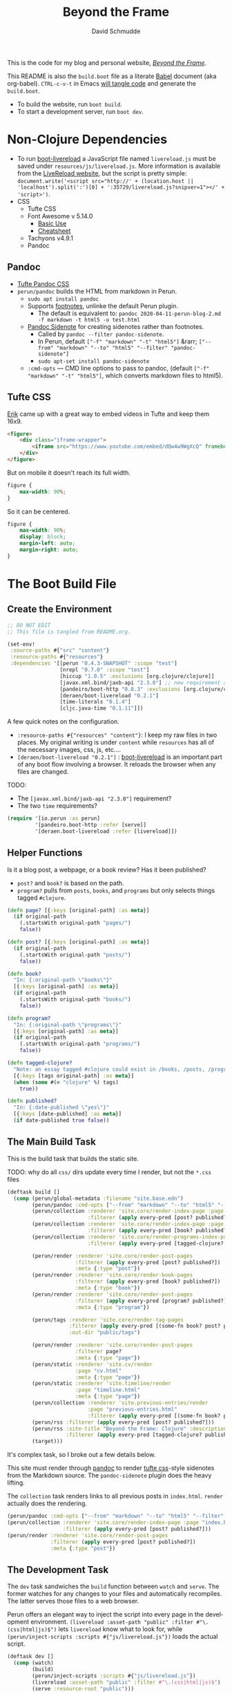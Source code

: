 #+TITLE: Beyond the Frame
#+AUTHOR: David Schmudde
#+EMAIL: d@schmud.de
#+LANGUAGE: en
#+STARTUP: align indent fold nodlcheck hidestars oddeven lognotestate

This is the code for my blog and personal website, /[[https://schmud.de/][Beyond the Frame]]/.

This README is also the ~build.boot~ file as a literate [[https://orgmode.org/worg/org-contrib/babel/intro.html][Babel]] document (aka org-babel). ~CTRL-c-v-t~ in Emacs [[https://orgmode.org/org.html#Working-With-Source-Code][will tangle code]] and generate the ~build.boot~.

- To build the website, run ~boot build~.
- To start a development server, run ~boot dev~.

* Non-Clojure Dependencies

- To run [[https://github.com/Deraen/boot-livereload][boot-livereload]] a JavaScript file named ~livereload.js~ must be saved under ~resources/js/livereload.js~. More information is available from the [[http://livereload.com/browser/script-tag/][LiveReload website]], but the script is pretty simple: ~document.write('<script src="http://' + (location.host || 'localhost').split(':')[0] + ':35729/livereload.js?snipver=1"></' + 'script>')~.
- CSS
    - Tufte CSS
    - Font Awesome v 5.14.0
        - [[https://fontawesome.com/how-to-use/on-the-web/referencing-icons/basic-use][Basic Use]]
        - [[https://fontawesome.com/cheatsheet][Cheatsheet]]
    - Tachyons v4.9.1
    - Pandoc

** Pandoc

- [[https://github.com/jez/tufte-pandoc-css][Tufte Pandoc CSS]]
- ~perun/pandoc~ builds the HTML from markdown in Perun.
    - ~sudo apt install pandoc~
    - Supports [[https://pandoc.org/MANUAL.html#footnotes][footnotes]], unlinke the default Perun plugin.
        - The default is equivalent to: ~pandoc 2020-04-11-perun-blog-2.md -f markdown -t html5 -o test.html~
    - [[https://github.com/jez/pandoc-sidenote][Pandoc Sidenote]] for creating sidenotes rather than footnotes.
        - Called by ~pandoc --filter pandoc-sidenote~.
        - In Perun, default ~["-f" "markdown" "-t" "html5"]~ &rarr; ~["--from" "markdown" "--to" "html5" "--filter" "pandoc-sidenote"]~
        - ~sudo apt-set install pandoc-sidenote~
    - ~:cmd-opts~ — CMD line options to pass to pandoc, (default ~["-f" "markdown" "-t" "html5"]~, which converts markdown files to html5).

** Tufte CSS

[[https://www.erikto.com/other/old-blog/embedding-youtube/][Erik]] came up with a great way to embed videos in Tufte and keep them 16x9.

#+BEGIN_SRC html :tangle no
<figure>
    <div class="iframe-wrapper">
        <iframe src="https://www.youtube.com/embed/dQw4w9WgXcQ" frameborder="0" allowfullscreen></iframe>
    </div>
</figure>
#+END_SRC

But on mobile it doesn't reach its full width.

#+BEGIN_SRC css :tangle no
figure {
    max-width: 90%;
}
#+END_SRC

So it can be centered.

#+BEGIN_SRC css :tangle no
figure {
    max-width: 90%;
    display: block;
    margin-left: auto;
    margin-right: auto;
}
#+END_SRC

* The Boot Build File

** Create the Environment

#+BEGIN_SRC clojure :tangle yes :tangle build.boot
;; DO NOT EDIT
;; This file is tangled from README.org.

(set-env!
 :source-paths #{"src" "content"}
 :resource-paths #{"resources"}
 :dependencies '[[perun "0.4.3-SNAPSHOT" :scope "test"]
                 [nrepl "0.7.0" :scope "test"]
                 [hiccup "1.0.5" :exclusions [org.clojure/clojure]]
                 [javax.xml.bind/jaxb-api "2.3.0"] ;; new requirement after local system update
                 [pandeiro/boot-http "0.8.3" :exclusions [org.clojure/clojure]]
                 [deraen/boot-livereload "0.2.1"]
                 [time-literals "0.1.4"]
                 [cljc.java-time "0.1.11"]])
#+END_SRC

A few quick notes on the configuration.

- ~:resource-paths #{"resources" "content"}~: I keep my raw files in two places. My original writing is under ~content~ while ~resources~ has all of the necessary images, css, js, etc....
- ~[deraen/boot-livereload "0.2.1"]~ : [[https://github.com/Deraen/boot-livereload][boot-livereload]] is an important part of any boot flow involving a browser. It reloads the browser when any files are changed.

TODO:

- The ~[javax.xml.bind/jaxb-api "2.3.0"]~ requirement?
- The two ~time~ requirements?

#+BEGIN_SRC clojure :tangle yes :tangle build.boot
(require '[io.perun :as perun]
         '[pandeiro.boot-http :refer [serve]]
         '[deraen.boot-livereload :refer [livereload]])
#+END_SRC

** Helper Functions

Is it a blog post, a webpage, or a book review? Has it been published?

- ~post?~ and ~book?~ is based on the path.
- ~program?~ pulls from ~posts~, ~books~, and ~programs~ but only selects things tagged ~#clojure~.

#+BEGIN_SRC clojure :tangle yes :tangle build.boot
  (defn page? [{:keys [original-path] :as meta}]
    (if original-path
      (.startsWith original-path "pages/")
      false))

  (defn post? [{:keys [original-path] :as meta}]
    (if original-path
      (.startsWith original-path "posts/")
      false))

  (defn book?
    "In: {:original-path \"books\"}"
    [{:keys [original-path] :as meta}]
    (if original-path
      (.startsWith original-path "books/")
      false))

  (defn program?
    "In: {:original-path \"programs\"}"
    [{:keys [original-path] :as meta}]
    (if original-path
      (.startsWith original-path "programs/")
      false))

  (defn tagged-clojure?
    "Note: an essay tagged #clojure could exist in /books, /posts, /program"
    [{:keys [tags original-path] :as meta}]
    (when (some #(= "clojure" %) tags)
      true))

  (defn published?
    "In: {:date-published \"yes\"}"
    [{:keys [date-published] :as meta}]
    (if date-published true false))
#+END_SRC

** The Main Build Task

This is the build task that builds the static site.

TODO: why do all ~css/~ dirs update every time I render, but not the ~*.css~ files

#+BEGIN_SRC clojure :tangle yes :tangle build.boot
  (deftask build []
    (comp (perun/global-metadata :filename "site.base.edn")
          (perun/pandoc :cmd-opts ["--from" "markdown" "--to" "html5" "--filter" "pandoc-sidenote"])
          (perun/collection :renderer 'site.core/render-index-page :page "index.html"
                            :filterer (apply every-pred [post? published?]))
          (perun/collection :renderer 'site.core/render-index-page :page "books.html"
                            :filterer (apply every-pred [book? published?]))
          (perun/collection :renderer 'site.core/render-programs-index-page :page "programs.html"
                            :filterer (apply every-pred [tagged-clojure? published?]))

          (perun/render :renderer 'site.core/render-post-pages
                        :filterer (apply every-pred [post? published?])
                        :meta {:type "post"})
          (perun/render :renderer 'site.core/render-book-pages
                        :filterer (apply every-pred [book? published?])
                        :meta {:type "book"})
          (perun/render :renderer 'site.core/render-post-pages
                        :filterer (apply every-pred [program? published?])
                        :meta {:type "program"})

          (perun/tags :renderer 'site.core/render-tag-pages
                      :filterer (apply every-pred [(some-fn book? post? program?) published?])
                      :out-dir "public/tags")

          (perun/render :renderer 'site.core/render-post-pages
                        :filterer page?
                        :meta {:type "page"})
          (perun/static :renderer 'site.cv/render
                        :page "cv.html"
                        :meta {:type "page"})
          (perun/static :renderer 'site.timeline/render
                        :page "timeline.html"
                        :meta {:type "page"})
          (perun/collection :renderer 'site.previous-entries/render
                            :page "previous-entries.html"
                            :filterer (apply every-pred [(some-fn book? post? program?) published?]))
          (perun/rss :filterer (apply every-pred [post? published?]))
          (perun/rss :site-title "Beyond the Frame: Clojure" :description "Essays about the Clojure programming language"
                     :filterer (apply every-pred [tagged-clojure? published?]) :filename "btf-clojure-feed.rss")
          (target)))
#+END_SRC

It's complex task, so I broke out a few details below.

This site must render through [[https://pandoc.org/][pandoc]] to render [[https://edwardtufte.github.io/tufte-css/][tufte css]]-style sidenotes from the Markdown source. The ~pandoc-sidenote~ plugin does the heavy lifting.

The ~collection~ task renders links to all previous posts in ~index.html~. ~render~ actually does the rendering.

#+BEGIN_SRC clojure :tangle no
(perun/pandoc :cmd-opts ["--from" "markdown" "--to" "html5" "--filter" "pandoc-sidenote"])
(perun/collection :renderer 'site.core/render-index-page :page "index.html"
                  :filterer (apply every-pred [post? published?]))
(perun/render :renderer 'site.core/render-post-pages
              :filterer (apply every-pred [post? published?])
              :meta {:type "post"})
#+END_SRC

** The Development Task

The ~dev~ task sandwiches the ~build~ function between ~watch~ and ~serve~. The former watches for any changes to your files and automatically recompiles. The latter serves those files to a web browser.

Perun offers an elegant way to inject the script into every page in the development environment. ~(livereload :asset-path "public" :filter #"\.(css|html|js)$")~ lets ~livereload~ know what to look for, while ~(perun/inject-scripts :scripts #{"js/livereload.js"})~ loads the actual script.

#+BEGIN_SRC clojure :tangle yes :tangle build.boot
(deftask dev []
  (comp (watch)
        (build)
        (perun/inject-scripts :scripts #{"js/livereload.js"})
        (livereload :asset-path "public" :filter #"\.(css|html|js)$")
        (serve :resource-root "public")))
#+END_SRC

** Development Environment

There is no nrepl present. The current process:

1. ~boot dev~
2. Open a project file, ~*.clj~, and ~cider-jack-in~.

Updating the file will update the website.

Customize the jack-in command by tweaking the shell command it runs to include a dev profile.

~C-u M-x cider-jack-in~ to specify the exact command for ~cider-jack-in~. Specifically, add the ~dev~ profile.

I need to customize the command line CIDER uses for cider-jack-in by modifying the following string options:

- ~cider-boot-global-options~: these are passed to the command directly, in first position (e.g., -o to lein enables offline mode).
- ~cider-boot-parameters~: these are usually task names and their parameters (e.g., dev for launching boot’s dev task instead of the standard repl -s wait).

* Appendix

Plugins I would like to add someday:

- ~(perun/sitemap :filename "sitemap.xml")~
- ~(perun/ttr)~
- ~(perun/word-count)~
- ~(perun/build-date)~
- ~(perun/paginate :renderer 'io.perun.example.paginate/render)~
- ~(perun/sitemap)~
- ~(perun/atom-feed :filterer :original)~

** TODO Troubleshooting

Insert ~(perun/print-meta)~ into the ~(deftask dev [] ...)~ command to troubleshoot the build process.

~boot --verbose build~

~boot show -f perun/markdown show -f~: To inspect the files and metadata that is passed from task to task, there are two tasks we can use. The Boot built-in task ~show~ includes a convenient option to display a tree of all files in the fileset. To see how a task changes the fileset, you can use it like this: https://perun.io/guides/getting-started/

Regular build bug: ~[inject-scripts] - copied unchanged file public/posts/2020-04-29-info-to-knowledge.html~


** TODO Improvements

- elisp fiction to autocomplete keywords (vs. tags)

Tachyons measures widths using the ~border-box~ model. Tufte uses the ~content-box~ model. I experimented with simply switching the model in my custom css file, ~btf.css~, but [[https://stackoverflow.com/questions/44453391/what-is-the-difference-between-border-box-and-content-box-in-css#44453514][it broke the reflow]] (as expected).

#+BEGIN_SRC css :tangle no
body {
    -moz-box-sizing: content-box;
    -webkit-box-sizing: content-box;
    box-sizing: content-box;
}
#+END_SRC

TODO: The ideal solution is to use a [[https://github.com/tachyons-css/generator][custom Tachyons build]].

** lftp

lftp uses Transport Layer Security (TLS). So it's essential to first grab the certificate from the FTP server.

#+NAME: certificate
#+BEGIN_SRC shell :results code
openssl s_client -connect schmud.de:21 -starttls ftp
#+END_SRC

1. I include the certificate chain in a new file called ~mycert.crt~ in the local ~/.lftp folder.
2. I create a file called ~rc~ in the local ~/.lftp folder and add the lines
    - ~set ssl:ca-file "mycert.crt"~
    - ~set ssl:check-hostname no~ (this prevents ~Fatal error: Certificate verification: certificate common name doesn't match requested host name ‘<ftp-hostname>’~ when running a command like ~ls~ remotely)

Further reading:

- [[https://www.versatilewebsolutions.com/blog/2014/04/lftp-ftps-and-certificate-verification.html][LFTP FTPS and Certificate Verification]]
- [[https://linux.overshoot.tv/wiki/networking/lftp_backup_and_mirroring][lftp: backup and mirroring]]

Alternatively, it may be possible to use the Ubuntu certificates in some cases:

- Grab the latest certificates: ~sudo update-ca-certificates~
- Update the ~/etc/lftp.conf~ by pointing to the certificate file ~set ssl:ca-file "/etc/ssl/certs/ca-certificates.crt"~

Alternatively, alternatively certificate errors can be temporarily suppressed using ~set ssl:verify-certificate false~ at the ~lftp~ prompt

lftp commands include

- ~local ls~: run command locally
- ~lcd~: local change directory

** Comment Log

#+BEGIN_SRC clojure :tangle yes :tangle build.boot
(comment

  (published? {:date-published nil})
  (published? {:date-published "avril 14th"})

  (def path-data [{:original-path "posts/fefe"} {:original-path nil} {:original-path "po"} {:original-path "fee/fefef"} {:original-path "posts/zzz"} ])

  (def pub-data [{:date-published "avril 14th"} {:date-published nil} {:date-published "may 14th"}])

  (def pub-path-data [{:original-path "posts/fefe" :date-published "avril 14th"} {:original-path nil :date-published "date"} {:original-path "po" :date-published "may 14th"} {:original-path "fee/fefef" :date-published nil} {:original-path "posts/zzz" :date-published "may 14th"} ])

  (filter post? path-data)
  (filter published? pub-path-data)
  (filterv (and post? published?) pub-path-data)
  ; > ({:original-path "posts/fefe", :date-published "avril 14th"}
  ;    {:original-path nil, :date-published "date"}
  ;    {:original-path "po", :date-published "may 14th"}
  ;    {:original-path "posts/zzz", :date-published "may 14th"})
  (filter (or post? published?) pub-path-data)
  ; > ({:original-path "posts/fefe", :date-published "avril 14th"}
  ;    {:original-path "posts/zzz", :date-published "may 14th"})

  (filter (apply every-pred [post? published?]) pub-path-data)
  ; > ({:original-path "posts/fefe", :date-published "avril 14th"}
  ;    {:original-path "posts/zzz", :date-published "may 14th"})

  (map #(and (post? %) (published? %)) pub-path-data) ; (true false false false true)
  (map #(or (post? %) (published? %)) pub-path-data) ; (true true true false true)

  )
#+END_SRC

** Editing Org Mode

- ~<s~ &rarr; ~TAB~: write a code block in a .org file.
    - ~C-c-v-t~: tangle the file and produce
    - ~C-c~: evaluate the Clojure code
    - ~C-c-e h~: export to HTML, ~C-c-e b~ see it immediately in a browser window
    - Run these commands with
        - ~C-c C-c~
        - ~C-c C-o~: results in a separate buffer.
- ~#+BEGIN_SRC shell :results code~: the ~#+RESULTS: certificate~ must be as ~:results code~ rather than ~drawer~, otherwise it will not render correctly in GitHub.
- Clojure + Literate Programming originally inspired by /[[https://github.com/limist/literate-clojure-ants/blob/master/literate-ants.org][Literate Clojure Ants]]/
